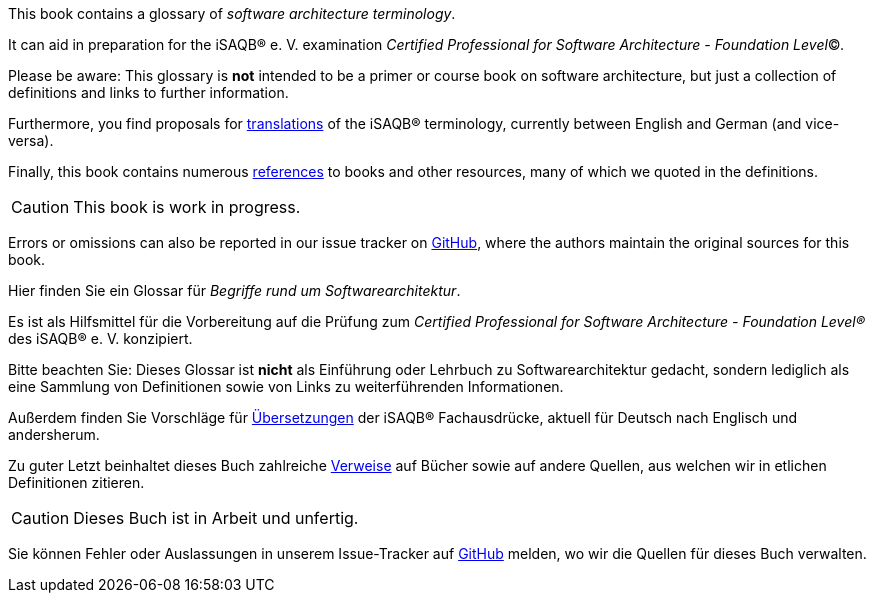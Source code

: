 // tag::EN[]
This book contains a glossary of _software architecture terminology_.

It can aid in preparation for the iSAQB® e.{nbsp}V.
 examination
_Certified Professional for Software Architecture - Foundation Level_©.

Please be aware: This glossary is *not* intended to be a primer or course book
on software architecture, but just a collection of definitions and links to further information.

Furthermore, you find proposals for <<section-translations,translations>> of the iSAQB® terminology, currently between English and German (and vice-versa).

Finally, this book contains numerous <<section-references,references>> to books and other resources, many of which we quoted in the definitions.

[CAUTION]
====
This book is work in progress.
====

Errors or omissions can also be reported in our issue tracker on link:https://github.com/isaqb-org/glossary/issues[GitHub], where the authors maintain the original sources for this book.

// end::EN[]

// tag::DE[]
Hier finden Sie ein Glossar für _Begriffe rund um Softwarearchitektur_.

Es ist als Hilfsmittel für die Vorbereitung auf die Prüfung zum _Certified Professional for Software Architecture - Foundation Level®_ des iSAQB® e.{nbsp}V. konzipiert.

Bitte beachten Sie: Dieses Glossar ist **nicht** als Einführung oder Lehrbuch zu Softwarearchitektur gedacht, sondern lediglich als eine Sammlung von Definitionen sowie von Links zu weiterführenden Informationen.

Außerdem finden Sie Vorschläge für <<section-translations,Übersetzungen>> der iSAQB® Fachausdrücke, aktuell für Deutsch nach Englisch und andersherum.

Zu guter Letzt beinhaltet dieses Buch zahlreiche <<section-references,Verweise>> auf Bücher sowie auf andere Quellen, aus welchen wir in etlichen Definitionen zitieren.

[CAUTION]
====
Dieses Buch ist in Arbeit und unfertig.
====

Sie können Fehler oder Auslassungen in unserem Issue-Tracker auf link:https://github.com/isaqb-org/glossary/issues[GitHub] melden, wo wir die Quellen für dieses Buch verwalten.

// end::DE[]
